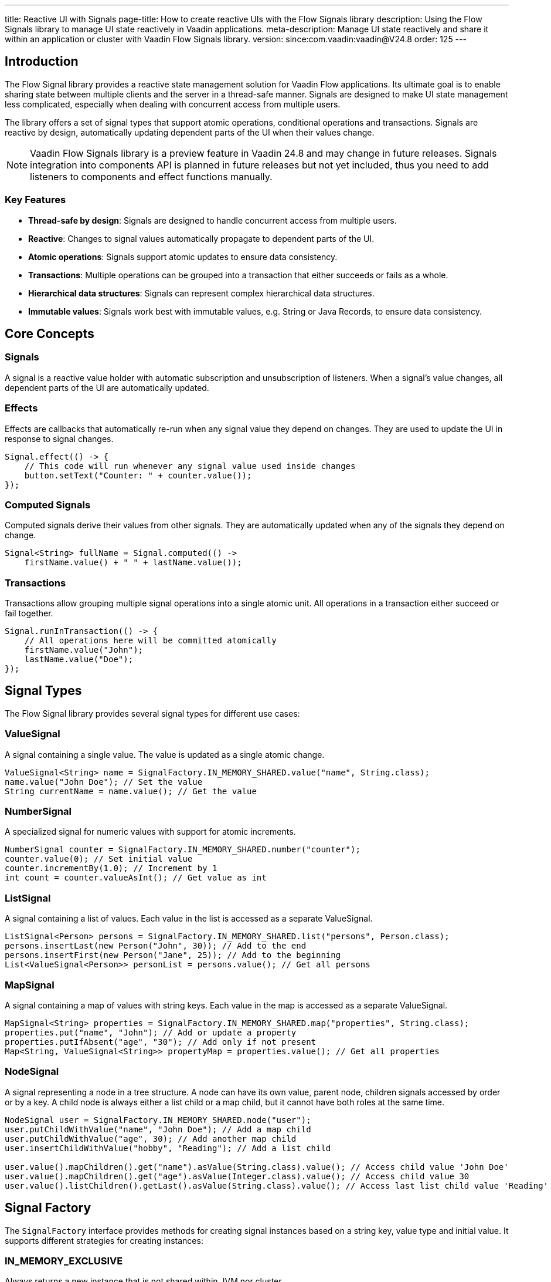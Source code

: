 ---
title: Reactive UI with Signals
page-title: How to create reactive UIs with the Flow Signals library
description: Using the Flow Signals library to manage UI state reactively in Vaadin applications.
meta-description: Manage UI state reactively and share it within an application or cluster with Vaadin Flow Signals library.
version: since:com.vaadin:vaadin@V24.8
order: 125
---

== Introduction

The Flow Signal library provides a reactive state management solution for Vaadin Flow applications.
Its ultimate goal is to enable sharing state between multiple clients and the server in a thread-safe manner.
Signals are designed to make UI state management less complicated, especially when dealing with concurrent access from multiple users.

The library offers a set of signal types that support atomic operations, conditional operations and transactions.
Signals are reactive by design, automatically updating dependent parts of the UI when their values change.

[NOTE]
Vaadin Flow Signals library is a preview feature in Vaadin 24.8 and may change in future releases.
Signals integration into components API is planned in future releases but not yet included, thus you need to add listeners to components and effect functions manually.

=== Key Features

* *Thread-safe by design*: Signals are designed to handle concurrent access from multiple users.
* *Reactive*: Changes to signal values automatically propagate to dependent parts of the UI.
* *Atomic operations*: Signals support atomic updates to ensure data consistency.
* *Transactions*: Multiple operations can be grouped into a transaction that either succeeds or fails as a whole.
* *Hierarchical data structures*: Signals can represent complex hierarchical data structures.
* *Immutable values*: Signals work best with immutable values, e.g. String or Java Records, to ensure data consistency.

== Core Concepts

=== Signals

A signal is a reactive value holder with automatic subscription and unsubscription of listeners. When a signal's value changes, all dependent parts of the UI are automatically updated.

=== Effects

Effects are callbacks that automatically re-run when any signal value they depend on changes. They are used to update the UI in response to signal changes.

[source,java]
----
Signal.effect(() -> {
    // This code will run whenever any signal value used inside changes
    button.setText("Counter: " + counter.value());
});
----

=== Computed Signals

Computed signals derive their values from other signals. They are automatically updated when any of the signals they depend on change.

[source,java]
----
Signal<String> fullName = Signal.computed(() ->
    firstName.value() + " " + lastName.value());
----

=== Transactions

Transactions allow grouping multiple signal operations into a single atomic unit. All operations in a transaction either succeed or fail together.

[source,java]
----
Signal.runInTransaction(() -> {
    // All operations here will be committed atomically
    firstName.value("John");
    lastName.value("Doe");
});
----

== Signal Types

The Flow Signal library provides several signal types for different use cases:

=== ValueSignal

A signal containing a single value. The value is updated as a single atomic change.

[source,java]
----
ValueSignal<String> name = SignalFactory.IN_MEMORY_SHARED.value("name", String.class);
name.value("John Doe"); // Set the value
String currentName = name.value(); // Get the value
----

=== NumberSignal

A specialized signal for numeric values with support for atomic increments.

[source,java]
----
NumberSignal counter = SignalFactory.IN_MEMORY_SHARED.number("counter");
counter.value(0); // Set initial value
counter.incrementBy(1.0); // Increment by 1
int count = counter.valueAsInt(); // Get value as int
----

=== ListSignal

A signal containing a list of values. Each value in the list is accessed as a separate ValueSignal.

[source,java]
----
ListSignal<Person> persons = SignalFactory.IN_MEMORY_SHARED.list("persons", Person.class);
persons.insertLast(new Person("John", 30)); // Add to the end
persons.insertFirst(new Person("Jane", 25)); // Add to the beginning
List<ValueSignal<Person>> personList = persons.value(); // Get all persons
----

=== MapSignal

A signal containing a map of values with string keys. Each value in the map is accessed as a separate ValueSignal.

[source,java]
----
MapSignal<String> properties = SignalFactory.IN_MEMORY_SHARED.map("properties", String.class);
properties.put("name", "John"); // Add or update a property
properties.putIfAbsent("age", "30"); // Add only if not present
Map<String, ValueSignal<String>> propertyMap = properties.value(); // Get all properties
----

=== NodeSignal

A signal representing a node in a tree structure. A node can have its own value, parent node, children signals accessed by order or by a key. A child node is always either a list child or a map child, but it cannot have both roles at the same time.

[source,java]
----
NodeSignal user = SignalFactory.IN_MEMORY_SHARED.node("user");
user.putChildWithValue("name", "John Doe"); // Add a map child
user.putChildWithValue("age", 30); // Add another map child
user.insertChildWithValue("hobby", "Reading"); // Add a list child

user.value().mapChildren().get("name").asValue(String.class).value(); // Access child value 'John Doe'
user.value().mapChildren().get("age").asValue(Integer.class).value(); // Access child value 30
user.value().listChildren().getLast().asValue(String.class).value(); // Access last list child value 'Reading'
----

== Signal Factory

The [classname]`SignalFactory` interface provides methods for creating signal instances based on a string key, value type and initial value. It supports different strategies for creating instances:

=== IN_MEMORY_EXCLUSIVE

Always returns a new instance that is not shared within JVM nor cluster.

[source,java]
----
NodeSignal exclusive = SignalFactory.IN_MEMORY_EXCLUSIVE.node("myNode");
----

=== IN_MEMORY_SHARED

Returns the same signal for the same name within the same JVM.

[source,java]
----
NodeSignal shared = SignalFactory.IN_MEMORY_SHARED.node("myNode");
----

The [classname]`SignalFactory` is the extension point for creating custom signal factories. You can implement your own factory to create signals that are shared across multiple JVMs in clusters.

== Usage Examples

=== Simple Counter Example

[source,java]
----
public class CounterView extends VerticalLayout {
    private final NumberSignal counter =
            SignalFactory.IN_MEMORY_SHARED.number("counter");

    public CounterView() {
        Button button = new Button("Click me",
                click -> counter.incrementBy(1.0));
        Span count = new Span();
        Signal.effect(() -> count.setText("Count: " + counter.valueAsInt()));
        add(button, count);
    }
}
----

=== Form Binding Example

[source,java]
----
public class UserForm extends FormLayout {
    private final ValueSignal<User> user =
            SignalFactory.IN_MEMORY_SHARED.value("user", User.class);

    public UserForm() {
        TextField nameField = new TextField("Name");
        NumberField ageField = new NumberField("Age");

        Signal.effect(() -> {
            User currentUser = user.value();
            nameField.setValue(currentUser.getName());
            ageField.setValue(currentUser.getAge());
        });

        nameField.addValueChangeListener(event ->
            user.update(u -> new User(event.getValue(), u.getAge())));

        ageField.addValueChangeListener(event ->
            user.update(u -> new User(u.getName(), event.getValue())));

        add(nameField, ageField);
    }
}
----

=== List Example

[source,java]
----
public class PersonList extends VerticalLayout {
    private final ListSignal<Person> persons =
            SignalFactory.IN_MEMORY_SHARED.list("persons", Person.class);

    public PersonList() {
        Grid<Person> grid = new Grid<>();
        grid.addColumn(Person::getName).setHeader("Name");
        grid.addColumn(Person::getAge).setHeader("Age");

        Button addButton = new Button("Add Person", click -> {
            persons.insertLast(new Person("New Person", 25));
        });

        Signal.effect(() -> {
            List<Person> list = persons.value().stream()
                    .map(Signal::value)
                    .toList();
            grid.setItems(list);
        });

        add(grid, addButton);
    }
}
----

=== Node Example

[source,java]
----
public class CategoryForm extends FormLayout {
    private final NodeSignal category =
            SignalFactory.IN_MEMORY_SHARED.node("category");

    public CategoryForm() {
        TextField nameField = new TextField("Name");
        NumberField idField = new NumberField("ID");

        Signal.effect(() -> {
            nameField.setValue(category.value().mapChildren()
                    .get("name").asValue(String.class).value());
            idField.setValue(category.value().mapChildren()
                    .get("id").asValue(Double.class).value());
        });

        nameField.addValueChangeListener(event -> {
            // ignores nameField.setValue() calls from the server to avoid infinite loop
            if (event.isFromClient()) {
                ValueSignal<String> nameSignal = category.value().mapChildren()
                        .get("name").asValue(String.class);
                nameSignal.value(event.getValue());
            }
        });

        idField.addValueChangeListener(event -> {
            // ignores idSignal.setValue() calls from the server to avoid infinite loop
            if (event.isFromClient()) {
                ValueSignal<Double> idSignal = category.value().mapChildren()
                        .get("id").asValue(Double.class);
                idSignal.value(event.getValue());
            }
        });

        add(nameField, idField);
    }
}
----

== Best Practices

=== Use Immutable Values

Signals work best with immutable values. This ensures that changes to signal values are always made through the signal API, which maintains consistency and reactivity.

[source,java]
----
ValueSignal<User> user = new ValueSignal<>(User.class);
// Good: Creating a new immutable object
user.update(u -> new User(u.getName(), u.getAge() + 1));

// Bad: Modifying the object directly
User u = user.value();
u.setAge(u.getAge() + 1); // This won't trigger reactivity!
----

=== Use Effects for UI Updates

Use [methodname]`Signal.effect()` to automatically update the UI when signal values change.

[source,java]
----
Signal.effect(() -> {
    label.setText("Hello, " + user.value().getName());
});
----

=== Use Transactions for Atomic Updates

Use transactions when you need to update multiple signals atomically.

[source,java]
----
Signal.runInTransaction(() -> {
    firstName.value("John");
    lastName.value("Doe");
    age.value(30);
});
----

=== Use update() for Atomic Updates Based on Current Value

Use the update() method when you need to update a signal's value based on its current value.

[source,java]
----
counter.update(current -> current + 1);
----

=== Cleanup Effects When No Longer Needed

Store the returned [classname]`Runnable` from [methodname]`Signal.effect()` and call it to clean up the effect when it's no longer necessary.

[source,java]
----
Runnable cleanup = Signal.effect(() -> {
    // Update UI
});

// Later, when the effect is no longer needed
cleanup.run();
----

== Advanced Topics

=== Computed Signals

Computed signals derive their values from other signals and automatically update when those signals change.

[source,java]
----
ValueSignal<String> firstName = SignalFactory.IN_MEMORY_SHARED.value("firstName", String.class);
ValueSignal<String> lastName = SignalFactory.IN_MEMORY_SHARED.value("lastName", String.class);

Signal<String> fullName = Signal.computed(() ->
    firstName.value() + " " + lastName.value());
----

=== Signal Mapping

You can transform a signal's value using the map() method.

[source,java]
----
ValueSignal<Integer> age = SignalFactory.IN_MEMORY_SHARED.value("age", Integer.class);
Signal<String> ageCategory = age.map(a ->
    a < 18 ? "Child" : (a < 65 ? "Adult" : "Senior"));
----

=== Read-Only Signals

You can create read-only versions of signals that don't allow modifications.

[source,java]
----
ValueSignal<String> name = SignalFactory.IN_MEMORY_SHARED.value("name", String.class);
ValueSignal<String> readOnlyName = name.asReadonly();
----

=== Untracked Signal Access

You can access a signal's value without registering a dependency, i.e., without triggering reactive effect functions.
It's also possible to pick the confirmed value of a signal without triggering the effect function.

[source,java]
----
String name = nameSignal.peek(); // Won't trigger Signal.effect()
String name = nameSignal.peekConfirmed(); // Also won't trigger Signal.effect() and returns only the confirmed value
----
